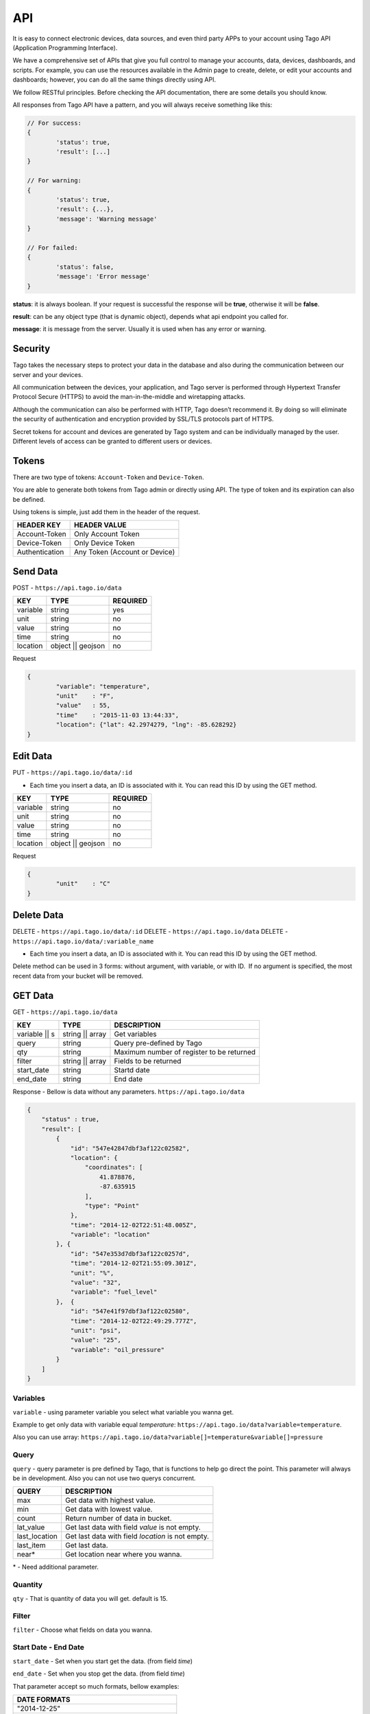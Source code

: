 .. _ref_api_api:

#########
API
#########

It is easy to connect electronic devices, data sources, and even third party APPs to your account using Tago API (Application Programming Interface).

We have a comprehensive set of APIs that give you full control to manage your accounts, data, devices, dashboards, and scripts. For example, you can use the resources available in the Admin page to create, delete, or edit your accounts and dashboards; however, you can do all the same things directly using API.

We follow RESTful principles. Before checking the API documentation, there are some details you should know.

All responses from Tago API have a pattern, and you will always receive something like this:


.. code-block:: javascript

	// For success:
	{
		'status': true,
		'result': [...]
	}

	// For warning:
	{
		'status': true,
		'result': {...},
		'message': 'Warning message'
	}

	// For failed:
	{
		'status': false,
		'message': 'Error message'
	}

**status**: it is always boolean. If your request is successful the response will be **true**, otherwise it will be **false**.

**result**: can be any object type (that is dynamic object), depends what api endpoint you called for.

**message**: it is message from the server. Usually it is used when has any error or warning.

Security
********

Tago takes the necessary steps to protect your data in the database and also during the communication between our server and your devices.

All communication between the devices, your application, and Tago server is performed through Hypertext Transfer Protocol Secure (HTTPS) to avoid the man-in-the-middle and wiretapping attacks.

Although the communication can also be performed with HTTP, Tago doesn’t recommend it. By doing so will eliminate the security of authentication and encryption provided by SSL/TLS protocols part of HTTPS.

Secret tokens for account and devices are generated by Tago system and can be individually managed by the user. Different levels of access can be granted to different users or devices.

Tokens
******

There are two type of tokens: ``Account-Token`` and ``Device-Token``.

You are able to generate both tokens from Tago admin or directly using API. The type of token and its expiration can also be defined.

Using tokens is simple, just add them in the header of the request.

+----------------+-------------------------------+
| HEADER KEY     | HEADER VALUE                  |
+================+===============================+
| Account-Token  | Only Account Token            |
+----------------+-------------------------------+
| Device-Token   | Only Device Token             |
+----------------+-------------------------------+
| Authentication | Any Token (Account or Device) |
+----------------+-------------------------------+

Send Data
*********

POST - ``https://api.tago.io/data``

+----------------------+----------------------+----------------------+
| KEY                  | TYPE                 | REQUIRED             |
+======================+======================+======================+
| variable             | string               | yes                  |
+----------------------+----------------------+----------------------+
| unit                 | string               | no                   |
+----------------------+----------------------+----------------------+
| value                | string               | no                   |
+----------------------+----------------------+----------------------+
| time                 | string               | no                   |
+----------------------+----------------------+----------------------+
| location             | object || geojson    | no                   |
+----------------------+----------------------+----------------------+

Request

.. code-block:: json

	{
		"variable": "temperature",
		"unit"    : "F",
		"value"   : 55,
		"time"    : "2015-11-03 13:44:33",
		"location": {"lat": 42.2974279, "lng": -85.628292}
	}

Edit Data
*********

PUT - ``https://api.tago.io/data/:id``

- Each time you insert a data, an ID is associated with it. You can read this ID by using the GET method.

+----------------------+----------------------+----------------------+
| KEY                  | TYPE                 | REQUIRED             |
+======================+======================+======================+
| variable             | string               | no                   |
+----------------------+----------------------+----------------------+
| unit                 | string               | no                   |
+----------------------+----------------------+----------------------+
| value                | string               | no                   |
+----------------------+----------------------+----------------------+
| time                 | string               | no                   |
+----------------------+----------------------+----------------------+
| location             | object || geojson    | no                   |
+----------------------+----------------------+----------------------+

Request

.. code-block:: json

	{
		"unit"    : "C"
	}

Delete Data
***********

DELETE - ``https://api.tago.io/data/:id``
DELETE - ``https://api.tago.io/data``
DELETE - ``https://api.tago.io/data/:variable_name``

- Each time you insert a data, an ID is associated with it. You can read this ID by using the GET method.

Delete method can be used in 3 forms: without argument, with variable, or with ID.  If no argument is specified, the most recent data from your bucket will be removed.


GET Data
********

GET - ``https://api.tago.io/data``

+----------------------+----------------------+-------------------------------------------+
| KEY                  | TYPE                 | DESCRIPTION                               |
+======================+======================+===========================================+
| variable || s        | string || array      | Get variables                             |
+----------------------+----------------------+-------------------------------------------+
| query                | string               | Query pre-defined by Tago                 |
+----------------------+----------------------+-------------------------------------------+
| qty                  | string               | Maximum number of register to be returned |
+----------------------+----------------------+-------------------------------------------+
| filter               | string || array      | Fields to be returned                     |
+----------------------+----------------------+-------------------------------------------+
| start_date           | string               | Startd date                               |
+----------------------+----------------------+-------------------------------------------+
| end_date             | string               | End date                                  |
+----------------------+----------------------+-------------------------------------------+

Response - Bellow is data without any parameters. ``https://api.tago.io/data``

.. code-block:: json

	{
	    "status" : true,
	    "result": [
	        {
	            "id": "547e42847dbf3af122c02582",
	            "location": {
	                "coordinates": [
	                    41.878876,
	                    -87.635915
	                ],
	                "type": "Point"
	            },
	            "time": "2014-12-02T22:51:48.005Z",
	            "variable": "location"
	        }, {
	            "id": "547e353d7dbf3af122c0257d",
	            "time": "2014-12-02T21:55:09.301Z",
	            "unit": "%",
	            "value": "32",
	            "variable": "fuel_level"
	        },  {
	            "id": "547e41f97dbf3af122c02580",
	            "time": "2014-12-02T22:49:29.777Z",
	            "unit": "psi",
	            "value": "25",
	            "variable": "oil_pressure"
	        }
	    ]
	}

Variables
=========

``variable`` - using parameter variable you select what variable you wanna get.

Example to get only data with variable equal *temperature*: ``https://api.tago.io/data?variable=temperature``.

Also you can use array: ``https://api.tago.io/data?variable[]=temperature&variable[]=pressure``

Query
=====

``query`` - query parameter is pre defined by Tago, that is functions to help go direct the point. This parameter will always be in development.
Also you can not use two querys concurrent.

+---------------+---------------------------------------------------+
| QUERY         | DESCRIPTION                                       |
+===============+===================================================+
| max           | Get data with highest value.                      |
+---------------+---------------------------------------------------+
| min           | Get data with lowest value.                       |
+---------------+---------------------------------------------------+
| count         | Return number of data in bucket.                  |
+---------------+---------------------------------------------------+
| lat_value     | Get last data with field *value* is not empty.    |
+---------------+---------------------------------------------------+
| last_location | Get last data with field *location* is not empty. |
+---------------+---------------------------------------------------+
| last_item     | Get last data.                                    |
+---------------+---------------------------------------------------+
| near*         | Get location near where you wanna.                |
+---------------+---------------------------------------------------+

\* - Need additional parameter.

Quantity
========

``qty`` - That is quantity of data you will get. default is 15.

Filter
======

``filter`` - Choose what fields on data you wanna.

Start Date - End Date
=====================

``start_date`` - Set when you start get the data. (from field *time*)

``end_date`` - Set when you stop get the data. (from field *time*)

That parameter accept so much formats, bellow examples:

+--------------------------------------------+
| DATE FORMATS                               |
+============================================+
| "2014-12-25"                               |
+--------------------------------------------+
| "2014-12-25 23:33:22"                      |
+--------------------------------------------+
| "Thu Dec 25 2014 23:33:22 GMT+1300 (NZDT)" |
+--------------------------------------------+
| "1 hour"                                   |
+--------------------------------------------+
| "1 day"                                    |
+--------------------------------------------+
| "1 month"                                  |
+--------------------------------------------+
| "1 year"                                   |
+--------------------------------------------+

- Relative dates will subtract or add that time.
